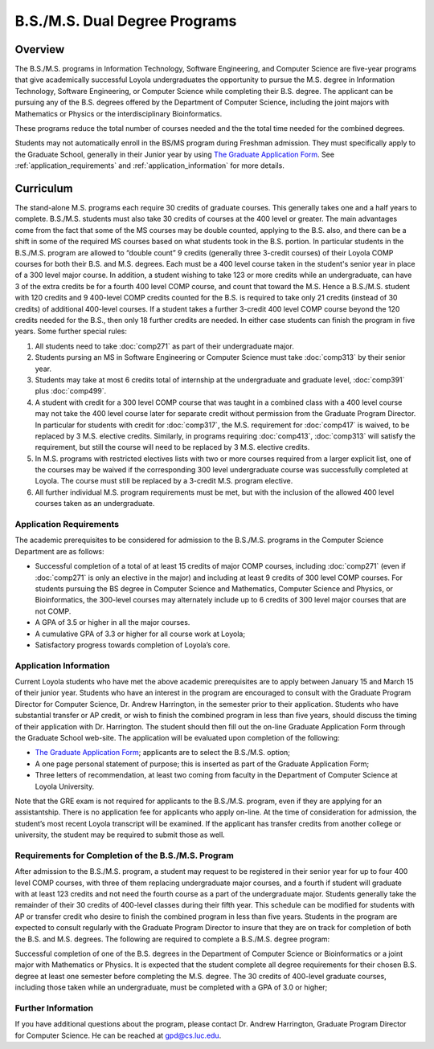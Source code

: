 B.S./M.S. Dual Degree Programs
==============================

Overview
--------

The B.S./M.S. programs in Information Technology, Software Engineering, and Computer Science are five-year programs that give academically successful Loyola undergraduates the opportunity to pursue the M.S. degree in Information Technology, Software Engineering, or Computer Science while completing their B.S. degree. The applicant can be pursuing any of the B.S. degrees offered by the Department of Computer Science, including the joint majors with Mathematics or Physics or the interdisciplinary Bioinformatics.

These programs reduce the total number of courses needed and the the total time needed for the combined degrees.

Students may not automatically enroll in the BS/MS program during Freshman admission. They must specifically apply to the Graduate School, generally in their Junior year by using `The Graduate Application Form <https://gpem.luc.edu/apply/>`__. See :ref:`application_requirements` and :ref:`application_information` for more details.

Curriculum
----------

.. Students entering before Spring 2014 may choose instead to follow the previous requirements located here, though the new version is generally more flexible.

The stand-alone M.S. programs each require 30 credits of graduate courses. This generally takes one and a half years to complete. B.S./M.S. students must also take 30 credits of courses at the 400 level or greater. The main advantages come from the fact that some of the MS courses may be double counted, applying to the B.S. also, and there can be a shift in some of the required MS courses based on what students took in the B.S. portion. In particular students in the B.S./M.S. program are allowed to “double count” 9 credits (generally three 3-credit courses) of their Loyola COMP courses for both their B.S. and M.S. degrees. Each must be a 400 level course taken in the student's senior year in place of a 300 level major course. In addition, a student wishing to take 123 or more credits while an undergraduate, can have 3 of the extra credits be for a fourth 400 level COMP course, and count that toward the M.S. Hence a B.S./M.S. student with 120 credits and 9 400-level COMP credits counted for the B.S. is required to take only 21 credits (instead of 30 credits) of additional 400-level courses. If a student takes a further 3-credit 400 level COMP course beyond the 120 credits needed for the B.S., then only 18 further credits are needed. In either case students can finish the program in five years. Some further special rules:

#.   All students need to take :doc:`comp271` as part of their undergraduate major.
#.   Students pursing an MS in Software Engineering or Computer Science must take :doc:`comp313` by their senior year.
#.   Students may take at most 6 credits total of internship at the undergraduate and graduate level, :doc:`comp391` plus :doc:`comp499`.
#.   A student with credit for a 300 level COMP course that was taught in a combined class with a 400 level course may not take the 400 level course later for separate credit without permission from the Graduate Program Director. In particular for students with credit for :doc:`comp317`, the M.S. requirement for :doc:`comp417` is waived, to be replaced by 3 M.S. elective credits. Similarly, in programs requiring :doc:`comp413`, :doc:`comp313` will satisfy the requirement, but still the course will need to be replaced by 3 M.S. elective credits.
#.   In M.S. programs with restricted electives lists with two or more courses required from a larger explicit list, one of the courses may be waived if the corresponding 300 level undergraduate course was successfully completed at Loyola. The course must still be replaced by a 3-credit M.S. program elective.
#.   All further individual M.S. program requirements must be met, but with the inclusion of the allowed 400 level courses taken as an undergraduate.

.. _application_requirements:

Application Requirements
~~~~~~~~~~~~~~~~~~~~~~~~

The academic prerequisites to be considered for admission to the B.S./M.S. programs in the Computer Science Department are as follows:

-   Successful completion of a total of at least 15 credits of major COMP courses, including :doc:`comp271` (even if :doc:`comp271` is only an elective in the major) and including at least 9 credits of 300 level COMP courses. For students pursuing the BS degree in Computer Science and Mathematics, Computer Science and Physics, or Bioinformatics, the 300-level courses may alternately include up to 6 credits of 300 level major courses that are not COMP.
-   A GPA of 3.5 or higher in all the major courses.
-   A cumulative GPA of 3.3 or higher for all course work at Loyola;
-   Satisfactory progress towards completion of Loyola’s core.

.. _application_information:

Application Information
~~~~~~~~~~~~~~~~~~~~~~~

Current Loyola students who have met the above academic prerequisites are to apply between January 15 and March 15 of their junior year. Students who have an interest in the program are encouraged to consult with the Graduate Program Director for Computer Science, Dr. Andrew Harrington, in the semester prior to their application. Students who have substantial transfer or AP credit, or wish to finish the combined program in less than five years, should discuss the timing of their application with Dr. Harrington. The student should then fill out the on-line Graduate Application Form through the Graduate School web-site. The application will be evaluated upon completion of the following:

-   `The Graduate Application Form <https://gpem.luc.edu/apply/>`__; applicants are to select the B.S./M.S. option;
-   A one page personal statement of purpose; this is inserted as part of the Graduate Application Form;
-   Three letters of recommendation, at least two coming from faculty in the Department of Computer Science at Loyola University.

Note that the GRE exam is not required for applicants to the B.S./M.S. program, even if they are applying for an assistantship. There is no application fee for applicants who apply on-line. At the time of consideration for admission, the student’s most recent Loyola transcript will be examined. If the applicant has transfer credits from another college or university, the student may be required to submit those as well.

Requirements for Completion of the B.S./M.S. Program
~~~~~~~~~~~~~~~~~~~~~~~~~~~~~~~~~~~~~~~~~~~~~~~~~~~~

After admission to the B.S./M.S. program, a student may request to be registered in their senior year for up to four 400 level COMP courses, with three of them replacing undergraduate major courses, and a fourth if student will graduate with at least 123 credits and not need the fourth course as a part of the undergraduate major. Students generally take the remainder of their 30 credits of 400-level classes during their fifth year. This schedule can be modified for students with AP or transfer credit who desire to finish the combined program in less than five years. Students in the program are expected to consult regularly with the Graduate Program Director to insure that they are on track for completion of both the B.S. and M.S. degrees. The following are required to complete a B.S./M.S. degree program:

Successful completion of one of the B.S. degrees in the Department of Computer Science or Bioinformatics or a joint major with Mathematics or Physics. It is expected that the student complete all degree requirements for their chosen B.S. degree at least one semester before completing the M.S. degree. The 30 credits of 400-level graduate courses, including those taken while an undergraduate, must be completed with a GPA of 3.0 or higher;

Further Information
~~~~~~~~~~~~~~~~~~~

If you have additional questions about the program, please contact Dr. Andrew Harrington, Graduate Program Director for Computer Science. He can be reached at gpd@cs.luc.edu.
